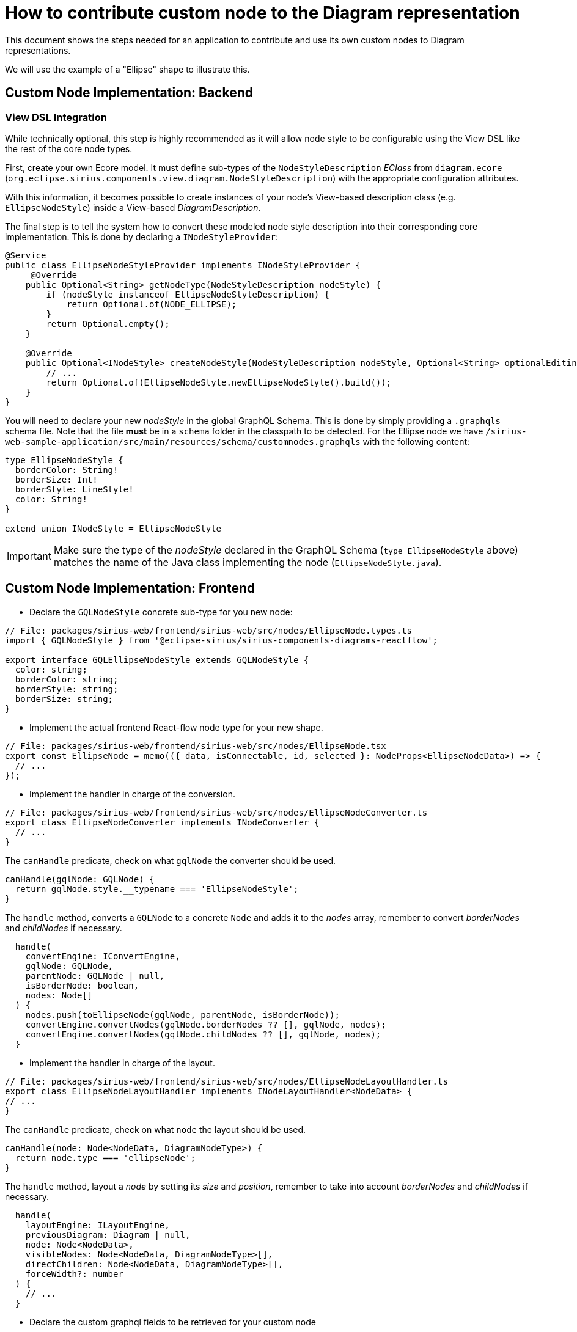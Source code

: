 = How to contribute custom node to the Diagram representation

This document shows the steps needed for an application to contribute and use its own custom nodes to Diagram representations.

We will use the example of a "Ellipse" shape to illustrate this.

== Custom Node Implementation: Backend

=== View DSL Integration

While technically optional, this step is highly recommended as it will allow node style to be configurable using the View DSL like the rest of the core node types.

First, create your own Ecore model.
It must define sub-types of the `NodeStyleDescription` _EClass_ from `diagram.ecore` (`org.eclipse.sirius.components.view.diagram.NodeStyleDescription`) with the appropriate configuration attributes.

With this information, it becomes possible to create instances of your node's View-based description class (e.g. `EllipseNodeStyle`) inside a View-based _DiagramDescription_.

The final step is to tell the system how to convert these modeled node style description into their corresponding core implementation.
This is done by declaring a `INodeStyleProvider`:

[source,java]
----
@Service
public class EllipseNodeStyleProvider implements INodeStyleProvider {
     @Override
    public Optional<String> getNodeType(NodeStyleDescription nodeStyle) {
        if (nodeStyle instanceof EllipseNodeStyleDescription) {
            return Optional.of(NODE_ELLIPSE);
        }
        return Optional.empty();
    }

    @Override
    public Optional<INodeStyle> createNodeStyle(NodeStyleDescription nodeStyle, Optional<String> optionalEditingContextId) {
        // ...
        return Optional.of(EllipseNodeStyle.newEllipseNodeStyle().build());
    }
}
----

You will need to declare your new _nodeStyle_ in the global GraphQL Schema.
This is done by simply providing a `.graphqls` schema file.
Note that the file *must* be in a `schema` folder in the classpath to be detected.
For the Ellipse node we have `/sirius-web-sample-application/src/main/resources/schema/customnodes.graphqls` with the following content:

[source,graphqls]
----
type EllipseNodeStyle {
  borderColor: String!
  borderSize: Int!
  borderStyle: LineStyle!
  color: String!
}

extend union INodeStyle = EllipseNodeStyle
----

IMPORTANT: Make sure the type of the _nodeStyle_ declared in the GraphQL Schema (`type EllipseNodeStyle` above) matches the name of the Java class implementing the node (`EllipseNodeStyle.java`).


== Custom Node Implementation: Frontend

* Declare the `GQLNodeStyle` concrete sub-type for you new node:

[source,typescript]
----
// File: packages/sirius-web/frontend/sirius-web/src/nodes/EllipseNode.types.ts
import { GQLNodeStyle } from '@eclipse-sirius/sirius-components-diagrams-reactflow';

export interface GQLEllipseNodeStyle extends GQLNodeStyle {
  color: string;
  borderColor: string;
  borderStyle: string;
  borderSize: string;
}
----

* Implement the actual frontend React-flow node type for your new shape.

[source,typescript]
----
// File: packages/sirius-web/frontend/sirius-web/src/nodes/EllipseNode.tsx
export const EllipseNode = memo(({ data, isConnectable, id, selected }: NodeProps<EllipseNodeData>) => {
  // ...
});
----

* Implement the handler in charge of the conversion.

[source,typescript]
----
// File: packages/sirius-web/frontend/sirius-web/src/nodes/EllipseNodeConverter.ts
export class EllipseNodeConverter implements INodeConverter {
  // ...
}
----

The `canHandle` predicate, check on what `gqlNode` the converter should be used.

[source,typescript]
----
canHandle(gqlNode: GQLNode) {
  return gqlNode.style.__typename === 'EllipseNodeStyle';
}
----

The `handle` method, converts a `GQLNode` to a concrete `Node` and adds it to the _nodes_ array, remember to convert _borderNodes_ and _childNodes_ if necessary.

[source,typescript]
----
  handle(
    convertEngine: IConvertEngine,
    gqlNode: GQLNode,
    parentNode: GQLNode | null,
    isBorderNode: boolean,
    nodes: Node[]
  ) {
    nodes.push(toEllipseNode(gqlNode, parentNode, isBorderNode));
    convertEngine.convertNodes(gqlNode.borderNodes ?? [], gqlNode, nodes);
    convertEngine.convertNodes(gqlNode.childNodes ?? [], gqlNode, nodes);
  }
----

* Implement the handler in charge of the layout.

[source,typescript]
----
// File: packages/sirius-web/frontend/sirius-web/src/nodes/EllipseNodeLayoutHandler.ts
export class EllipseNodeLayoutHandler implements INodeLayoutHandler<NodeData> {
// ...
}
----

The `canHandle` predicate, check on what `node` the layout should be used.

[source,typescript]
----
canHandle(node: Node<NodeData, DiagramNodeType>) {
  return node.type === 'ellipseNode';
}
----

The `handle` method, layout a _node_ by setting its _size_ and _position_, remember to take into account _borderNodes_ and _childNodes_ if necessary.

[source,typescript]
----
  handle(
    layoutEngine: ILayoutEngine,
    previousDiagram: Diagram | null,
    node: Node<NodeData>,
    visibleNodes: Node<NodeData, DiagramNodeType>[],
    directChildren: Node<NodeData, DiagramNodeType>[],
    forceWidth?: number
  ) {
    // ...
  }
----

* Declare the custom graphql fields to be retrieved for your custom node

[source,typescript]
----
// File: packages/sirius-web/frontend/sirius-web-application/src/extension/ElipseNodeDocumentTransform.ts
export const ellipseNodeStyleDocumentTransform = new DocumentTransform((document) => {
  // ...
   const ellipseNodeStyleInlineFragment: InlineFragmentNode = {
      kind: Kind.INLINE_FRAGMENT,
      selectionSet: {
        kind: Kind.SELECTION_SET,
        selections: [borderColorField, borderSizeField, borderStyleField, backgroundField],
      },
      typeCondition: {
        kind: Kind.NAMED_TYPE,
        name: {
          kind: Kind.NAME,
          value: 'EllipseNodeStyle',
        },
      },
    };
   // ...
});
----

In this example we're looking for `borderColorField`, `borderSizeField`, `borderStyleField` and `backgroundField` fields.

* Finally, you have to contribute all these elements to the `NodeTypeRegistry` given in props to `DiagramRepresentationConfiguration` component.

[source,typescript]
----
// File: packages/sirius-web/frontend/sirius-web/src/index.tsx
const nodeTypeRegistry: NodeTypeRegistry = {
  nodeLayoutHandlers: [new EllipseNodeLayoutHandler()],
  nodeConverters: [new EllipseNodeConverter()],
  nodeTypeContributions: [<NodeTypeContribution component={EllipseNode} type={'ellipseNode'} />],
};
----

IMPORTANT: Make sure the type of the `nodeTypeContributions` matches the type set during the conversion (in `EllipseNodeConverterHandler`).


